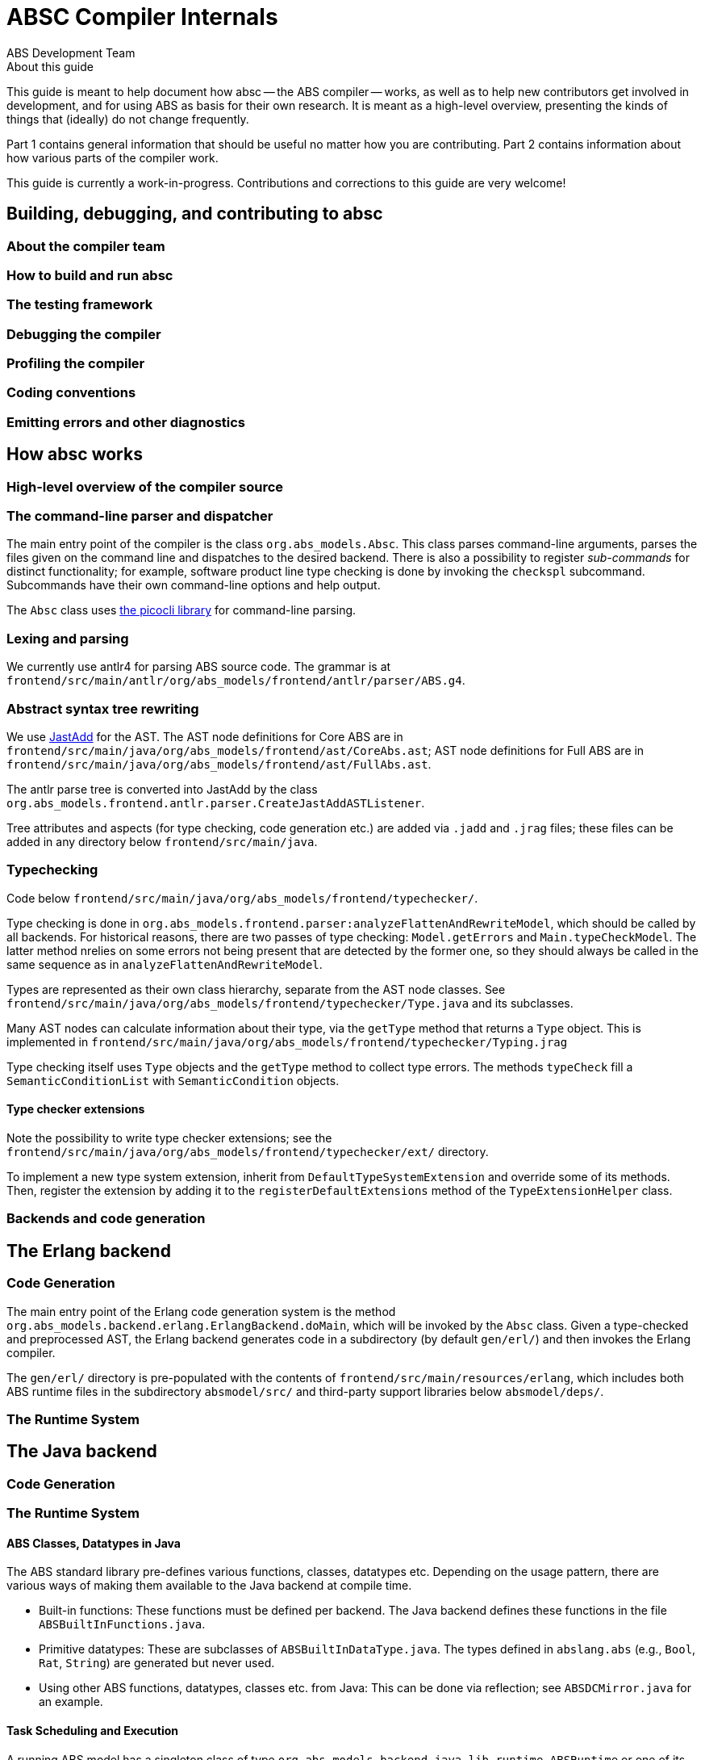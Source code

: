 = ABSC Compiler Internals
ABS Development Team
:doctype: book
:creator: ABS Development Team
:lang: en
:keywords: ABS, manual, modeling languages, programming languages
:sectnumlevels: 2
:copyright: CC-BY-SA 3.0
:imagesdir: images
:front-cover-image: image:Title_logo.png[width=1050,height=1600]

// See https://rust-lang.github.io/rustc-guide/about-this-guide.html for an
// example of where we want this document to be

.About this guide

This guide is meant to help document how absc -- the ABS compiler -- works, as
well as to help new contributors get involved in development, and for using
ABS as basis for their own research.  It is meant as a high-level overview,
presenting the kinds of things that (ideally) do not change frequently.

Part 1 contains general information that should be useful no matter how you
are contributing.  Part 2 contains information about how various parts of the
compiler work.

This guide is currently a work-in-progress.  Contributions and corrections to
this guide are very welcome!

== Building, debugging, and contributing to absc

=== About the compiler team

=== How to build and run absc

=== The testing framework

=== Debugging the compiler

=== Profiling the compiler

=== Coding conventions

=== Emitting errors and other diagnostics

== How absc works

=== High-level overview of the compiler source

=== The command-line parser and dispatcher

The main entry point of the compiler is the class `org.abs_models.Absc`.  This class parses command-line arguments, parses the files given on the command line and dispatches to the desired backend.  There is also a possibility to register _sub-commands_ for distinct functionality; for example, software product line type checking is done by invoking the `checkspl` subcommand.  Subcommands have their own command-line options and help output.

The `Absc` class uses https://picocli.info[the picocli library] for command-line parsing.

=== Lexing and parsing

We currently use antlr4 for parsing ABS source code.  The grammar is at `frontend/src/main/antlr/org/abs_models/frontend/antlr/parser/ABS.g4`.

=== Abstract syntax tree rewriting

We use http://jastadd.org/web/[JastAdd] for the AST.  The AST node definitions for Core ABS are in `frontend/src/main/java/org/abs_models/frontend/ast/CoreAbs.ast`; AST node definitions for Full ABS are in `frontend/src/main/java/org/abs_models/frontend/ast/FullAbs.ast`.

The antlr parse tree is converted into JastAdd by the class `org.abs_models.frontend.antlr.parser.CreateJastAddASTListener`.

Tree attributes and aspects (for type checking, code generation etc.) are added via `.jadd` and `.jrag` files; these files can be added in any directory below `frontend/src/main/java`.

=== Typechecking

Code below `frontend/src/main/java/org/abs_models/frontend/typechecker/`.

Type checking is done in
`org.abs_models.frontend.parser:analyzeFlattenAndRewriteModel`, which should
be called by all backends.  For historical reasons, there are two passes of
type checking: `Model.getErrors` and `Main.typeCheckModel`.  The latter method
nrelies on some errors not being present that are detected by the former one,
so they should always be called in the same sequence as in
`analyzeFlattenAndRewriteModel`.

Types are represented as their own class hierarchy, separate from the AST node
classes.  See
`frontend/src/main/java/org/abs_models/frontend/typechecker/Type.java` and its
subclasses.

Many AST nodes can calculate information about their type, via the `getType`
method that returns a `Type` object.  This is implemented in
`frontend/src/main/java/org/abs_models/frontend/typechecker/Typing.jrag`

Type checking itself uses `Type` objects and the `getType` method to collect
type errors.  The methods `typeCheck` fill a `SemanticConditionList` with
`SemanticCondition` objects.

==== Type checker extensions

Note the possibility to write type checker extensions; see the `frontend/src/main/java/org/abs_models/frontend/typechecker/ext/` directory.

To implement a new type system extension, inherit from
`DefaultTypeSystemExtension` and override some of its methods.  Then, register
the extension by adding it to the `registerDefaultExtensions` method of the
`TypeExtensionHelper` class.

=== Backends and code generation

== The Erlang backend

=== Code Generation

The main entry point of the Erlang code generation system is the method `org.abs_models.backend.erlang.ErlangBackend.doMain`, which will be invoked by the `Absc` class.  Given a type-checked and preprocessed AST, the Erlang backend generates code in a subdirectory (by default `gen/erl/`) and then invokes the Erlang compiler.

The `gen/erl/` directory is pre-populated with the contents of `frontend/src/main/resources/erlang`, which includes both ABS runtime files in the subdirectory `absmodel/src/` and third-party support libraries below `absmodel/deps/`.

=== The Runtime System

== The Java backend

=== Code Generation

=== The Runtime System

==== ABS Classes, Datatypes in Java

The ABS standard library pre-defines various functions, classes,
datatypes etc.  Depending on the usage pattern, there are various ways of
making them available to the Java backend at compile time.

- Built-in functions: These functions must be defined per backend.  The Java
  backend defines these functions in the file `ABSBuiltInFunctions.java`.
- Primitive datatypes: These are subclasses of `ABSBuiltInDataType.java`.  The
  types defined in `abslang.abs` (e.g., `Bool`, `Rat`, `String`) are generated
  but never used.
- Using other ABS functions, datatypes, classes etc. from Java: This can be
  done via reflection; see `ABSDCMirror.java` for an example.

==== Task Scheduling and Execution

A running ABS model has a singleton class of type
`org.abs_models.backend.java.lib.runtime.ABSRuntime` or one of its subclasses.

Each cog is an instance of `org.abs_models.backend.java.lib.runtime.COG`.
Each cog has one associated instance of type
`org.abs_models.backend.java.scheduling.TaskScheduler`, by default this is
`org.abs_models.backend.java.scheduling.DefaultTaskScheduler` but this is customizable by the user.

In the following, we describe the behavior of `DefaultTaskScheduler`;
reverse-engineering `SimpleTaskScheduler` remains to be done.

`DefaultTaskScheduler` contains an inner class `SchedulerThread`.  Instances
of this class run ABS tasks, each running ABS process is handled by a Java
thread of this class.  `SchedulerThread` instances are re-used: if a thread
terminates, it checks for fresh tasks (in field `newTasks`) and starts running
one; if there are no new tasks available, the thread terminates.

A `SchedulerThread` instance is created either by the method
`SchedulerThread.addTask` (if no task is running), or by a running
`SchedulerThread` when the running thread suspends.  The running thread will
not create a fresh thread when its task terminates; instead, it will pick up a
waiting task and execute it.

The "token" or lock of the cog is the field `runningThread`.  This field
contains the running thread, or `null` if the cog has no running thread.  When
encountering a scheduling point, the running thread sets this field to `null`
and notifies all threads, which race to check if the lock `runningThread` is
available and their guard evaluates to `true`.

==== Timed Semantics

Each cog contains a counter `activeThreads` that is increased and decreased as
processes suspend and wake up via the cog methods `notifyAwait`,
`notifyWakeup`.  A guard's `await` method will call these methods let the cog
know about the task's status (runnable or not).  Care must be taken to only
call `await` on a guard when actually awaiting for the purpose of making a
scheduling decision, and call the method `isTrue` when checking for a guard's
status outside of scheduling.

A cog deems itself to be inactive in two cases when receiving `notifyAwait`:
- Its `activeThreads` counter is `0` (all tasks are suspended)
- Its scheduler returns non-`null` from `getActiveTask` (the active task is
  blocked).

Upon becoming inactive, the cog will signal the `ABSRuntime` singleton via the
methods `notifyCogActive`, `notifyCogInactive`.  The runtime keeps track of
the amount to increase the clock in the variable `wake_time`.  When the number
of active cogs reaches zero, the runtime will try to increase the clock; this
happens only when one or more `ABSDurationGuard` guards have registered
themselves via `addDurationGuard`.  If so, the runtime increases the clock and
notifies (as with `Object.notify`) the guards whose `min_time` is less than or
equal to the current clock.  A duration guard, once notified, will notify its
cog that the task is ready to run and return from its `await` method (which
was called from the `SchedulerThread` running the ABS task).
